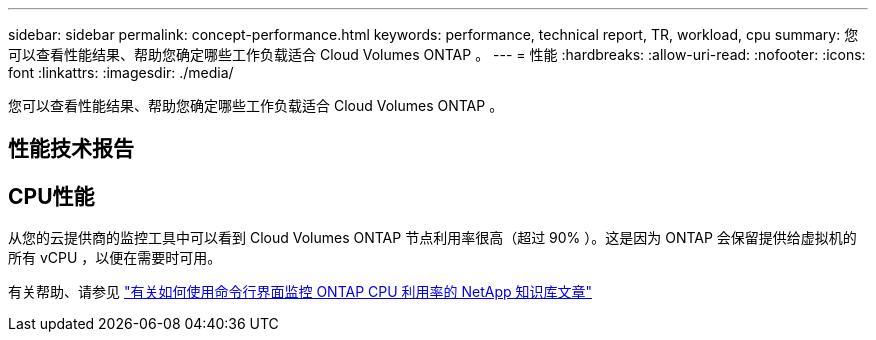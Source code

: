 ---
sidebar: sidebar 
permalink: concept-performance.html 
keywords: performance, technical report, TR, workload, cpu 
summary: 您可以查看性能结果、帮助您确定哪些工作负载适合 Cloud Volumes ONTAP 。 
---
= 性能
:hardbreaks:
:allow-uri-read: 
:nofooter: 
:icons: font
:linkattrs: 
:imagesdir: ./media/


[role="lead"]
您可以查看性能结果、帮助您确定哪些工作负载适合 Cloud Volumes ONTAP 。



== 性能技术报告

ifdef::aws[]

* 适用于 AWS 的 Cloud Volumes ONTAP
+
link:https://www.netapp.com/pdf.html?item=/media/9088-tr4383pdf.pdf["NetApp 技术报告 4383 ：使用应用程序工作负载在 Amazon Web Services 中对 Cloud Volumes ONTAP 进行性能特征描述"^]



endif::aws[]

ifdef::azure[]

* 适用于 Microsoft Azure 的 Cloud Volumes ONTAP
+
link:https://www.netapp.com/pdf.html?item=/media/9089-tr-4671pdf.pdf["NetApp 技术报告 4671 ： Azure 中的 Cloud Volumes ONTAP 的性能特征与应用程序工作负载"^]



endif::azure[]

ifdef::gcp[]

* 适用于 Google Cloud 的 Cloud Volumes ONTAP
+
link:https://www.netapp.com/pdf.html?item=/media/9090-tr4816pdf.pdf["NetApp 技术报告 4816 ：《适用于 Google Cloud 的 Cloud Volumes ONTAP 性能特征》"^]



endif::gcp[]



== CPU性能

从您的云提供商的监控工具中可以看到 Cloud Volumes ONTAP 节点利用率很高（超过 90% ）。这是因为 ONTAP 会保留提供给虚拟机的所有 vCPU ，以便在需要时可用。

有关帮助、请参见 https://kb.netapp.com/Advice_and_Troubleshooting/Data_Storage_Software/ONTAP_OS/Monitoring_CPU_utilization_before_an_ONTAP_upgrade["有关如何使用命令行界面监控 ONTAP CPU 利用率的 NetApp 知识库文章"^]
